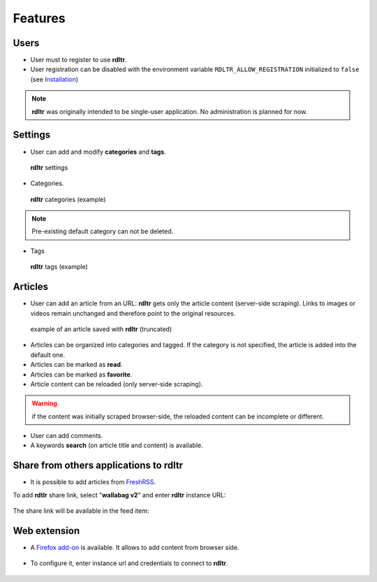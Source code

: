 Features
========

Users
^^^^^

- User must to register to use **rdltr**.
- User registration can be disabled with the environment variable ``RDLTR_ALLOW_REGISTRATION`` initialized to ``false`` (see `Installation <installation.html>`__)

.. note::
    **rdltr** was originally intended to be single-user application. No administration is planned for now.

Settings
^^^^^^^^

- User can add and modify **categories** and **tags**.

.. figure:: _images/screenshot_settings.png
   :alt: rdltr settings screenshot
   :figclass: doc-img

   **rdltr** settings

- Categories.

.. figure:: _images/screenshot_categories.png
   :alt: rdltr categories screenshot
   :figclass: doc-img

   **rdltr** categories (example)

.. note::
    Pre-existing default category can not be deleted.

- Tags

.. figure:: _images/screenshot_tags.png
   :alt: rdltr tags screenshot
   :figclass: doc-img

   **rdltr** tags (example)

Articles
^^^^^^^^
- User can add an article from an URL: **rdltr** gets only the article content (server-side scraping). Links to images or videos remain unchanged and therefore point to the original resources.

.. figure:: _images/screenshot_add.png
   :alt: rdltr screenshot
   :figclass: doc-img


.. figure:: _images/screenshot_article.png
   :alt: rdltr article screenshot
   :figclass: doc-img

   example of an article saved with **rdltr** (truncated)

- Articles can be organized into categories and tagged. If the category is not specified, the article is added into the default one.
- Articles can be marked as **read**.
- Articles can be marked as **favorite**.
- Article content can be reloaded (only server-side scraping).

.. warning::
    if the content was initially scraped browser-side, the reloaded content can be incomplete or different.

- User can add comments.
- A keywords **search** (on article title and content) is available.

.. figure:: _images/screenshot.png
   :alt: rdltr screenshot
   :figclass: doc-img

Share from others applications to rdltr
^^^^^^^^^^^^^^^^^^^^^^^^^^^^^^^^^^^^^^^
- It is possible to add articles from `FreshRSS <https://freshrss.org/>`__.

To add **rdtlr** share link, select "**wallabag v2**" and enter **rdltr** instance URL:

.. figure:: _images/freshrss_settings.png
   :alt: freshrss settings screenshot
   :figclass: doc-img

The share link will be available in the feed item:

.. figure:: _images/freshrss_share_link.png
   :alt: freshrss share link screenshot
   :figclass: doc-img


Web extension
^^^^^^^^^^^^^

- A `Firefox add-on <https://addons.mozilla.org/en-US/firefox/addon/rdltr/>`__ is available. It allows to add content from browser side.

.. figure:: _images/addon_popup.png
   :alt: add-on popup screenshot
   :figclass: doc-img

- To configure it, enter instance url and credentials to connect to **rdltr**.

.. figure:: _images/addon_settings.png
   :alt: add-on options screenshot
   :figclass: doc-img
